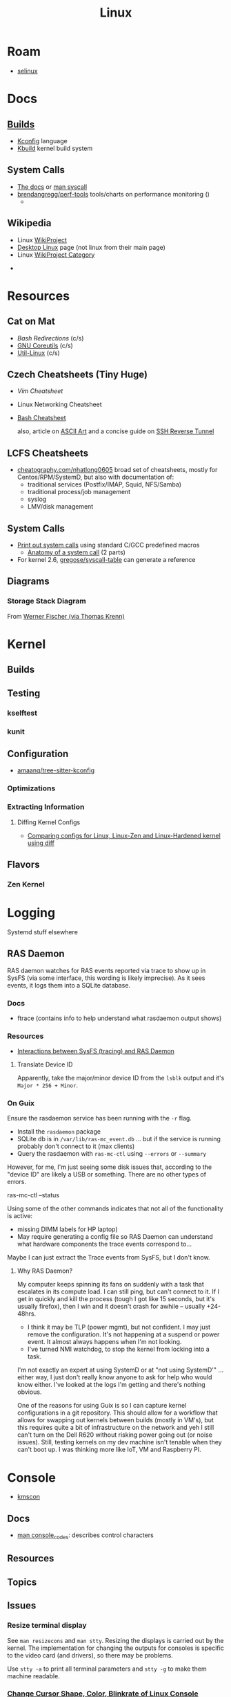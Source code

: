 :PROPERTIES:
:ID:       bdae77b1-d9f0-4d3a-a2fb-2ecdab5fd531
:END:
#+title: Linux

* Roam
+ [[id:90c681e3-7748-4039-abf1-69755e14c918][selinux]]

* Docs

** [[https://www.kernel.org/doc/html/latest/kbuild/index.html][Builds]]
+ [[https://www.kernel.org/doc/html/latest/kbuild/kconfig-language.html][Kconfig]] language
+ [[https://www.kernel.org/doc/html/latest/kbuild/index.html][Kbuild]] kernel build system

** System Calls

+ [[https://linux-kernel-labs.github.io/refs/heads/master/lectures/syscalls.html][The docs]] or [[https://man7.org/linux/man-pages/man2/syscalls.2.html][man syscall]]
+ [[https://github.com/brendangregg/perf-tools][brendangregg/perf-tools]] tools/charts on performance monitoring ()
  -


** Wikipedia
+ Linux [[https://en.wikipedia.org/wiki/Category:WikiProject_Linux][WikiProject]]
+ [[https://en.wikipedia.org/wiki/Wikipedia:WikiProject_Desktop_Linux][Desktop Linux]] page (not linux from their main page)
+ Linux [[https://en.wikipedia.org/wiki/Wikipedia:WikiProject_Linux][WikiProject Category]]


+

* Resources

** Cat on Mat

+ [[Bash Redirections][Bash  Redirections]] (c/s)
+ [[https://catonmat.net/gnu-coreutils-cheat-sheet][GNU Coreutils]] (c/s)
+ [[https://catonmat.net/util-linux-cheat-sheet][Util-Linux]] (c/s)

** Czech Cheatsheets (Tiny Huge)

+ [[Vim Cheatsheet]]
+ Linux Networking Cheatsheet
+ [[https://bruxy.regnet.cz/web/linux/EN/bash-cheat-sheet/][Bash Cheatsheet]]

  also, article on [[https://bruxy.regnet.cz/web/linux/EN/linux-demoscene/][ASCII Art]] and a concise guide on
  [[https://bruxy.regnet.cz/web/linux/EN/ssh-bastion/][SSH Reverse Tunnel]]

** LCFS Cheatsheets
+ [[https://cheatography.com/nhatlong0605/][cheatography.com/nhatlong0605]] broad set of cheatsheets, mostly for
  Centos/RPM/SystemD, but also with documentation of:
  - traditional services (Postfix/IMAP, Squid, NFS/Samba)
  - traditional process/job management
  - syslog
  - LMV/disk management

** System Calls

+ [[https://unix.stackexchange.com/questions/421750/where-do-you-find-the-syscall-table-for-linux][Print out system calls]] using standard C/GCC predefined macros
  - [[https://lwn.net/Articles/604287/][Anatomy of a system call]] (2 parts)
+ For kernel 2.6, [[https://github.com/gregose/syscall-table][gregose/syscall-table]] can generate a reference

** Diagrams

*** Storage Stack Diagram

From [[https://www.thomas-krenn.com/en/wiki/Linux_Storage_Stack_Diagram#Diagram_for_Linux_Kernel_6.2][Werner Fischer (via Thomas Krenn)]]

#+ATTR_HTML: :style width:800px;
[[file:img/linux-storage-stack-diagram.svg]]

* Kernel

** Builds

** Testing
*** kselftest
*** kunit
** Configuration
+ [[https://github.com/amaanq/tree-sitter-kconfig][amaanq/tree-sitter-kconfig]]

*** Optimizations

*** Extracting Information

**** Diffing Kernel Configs
+ [[https://www.youtube.com/watch?v=d9e5rI-OCWU][Comparing configs for Linux, Linux-Zen and Linux-Hardened kernel using diff]]

** Flavors

*** Zen Kernel

* Logging

Systemd stuff elsewhere

** RAS Daemon

RAS daemon watches for RAS events reported via trace to show up in SysFS (via
some interface, this wording is likely imprecise). As it sees events, it logs
them into a SQLite database.

*** Docs
+ ftrace (contains info to help understand what rasdaemon output shows)

*** Resources

+ [[https://unix.stackexchange.com/a/751301][Interactions between SysFS (tracing) and RAS Daemon]]

**** Translate Device ID

Apparently, take the major/minor device ID from the =lsblk= output and it's
=Major * 256 + Minor=.

*** On Guix

Ensure the rasdaemon service has been running with the =-r= flag.

+ Install the =rasdaemon= package
+ SQLite db is in =/var/lib/ras-mc_event.db= ... but if the service is running
  probably don't connect to it (max clients)
+ Query the rasdaemon with =ras-mc-ctl= using =--errors= or =--summary=

However, for me, I'm just seeing some disk issues that, according to the "device
ID" are likely a USB or something. There are no other types of errors.

#+begin_example shell
ras-mc-ctl --status

# .ras-mc-ctl-real: drivers not loaded
#+end_example

Using some of the other commands indicates that not all of the functionality is
active:

+ missing DIMM labels for HP laptop)
+ May require generating a config file so RAS Daemon can understand what
  hardware components the trace events correspond to...

Maybe I can just extract the Trace events from SysFS, but I don't know.

**** Why RAS Daemon?

My computer keeps spinning its fans on suddenly with a task that escalates in
its compute load. I can still ping, but can't connect to it. If I get in quickly
and kill the process (tough I got like 15 seconds, but it's usually firefox),
then I win and it doesn't crash for awhile -- usually +24-48hrs.

+ I think it may be TLP (power mgmt), but not confident. I may just remove the
  configuration. It's not happening at a suspend or power event. It almost
  always happens when I'm not looking.
+ I've turned NMI watchdog, to stop the kernel from locking into a task.

I'm not exactly an expert at using SystemD or at "not using SystemD'" ... either
way, I just don't really know anyone to ask for help who would know either. I've
looked at the logs I'm getting and there's nothing obvious.

One of the reasons for using Guix is so I can capture kernel configurations in a
git repository. This should allow for a workflow that allows for swapping out
kernels between builds (mostly in VM's), but this requires quite a bit of
infrastructure on the network and yeh I still can't turn on the Dell R620
without risking power going out (or noise issues). Still, testing kernels on my
dev machine isn't tenable when they can't boot up. I was thinking more like IoT,
VM and Raspberry PI.

* Console

+ [[id:e2acb6f6-8279-4500-b423-659ce89ecbb0][kmscon]]

** Docs
+ [[https://man.archlinux.org/man/console_codes.4][man console_codes]]: describes control characters
** Resources

** Topics

** Issues

*** Resize terminal display

See =man resizecons= and =man stty=. Resizing the displays is carried out by the
kernel. The implementation for changing the outputs for consoles is specific to
the video card (and drivers), so there may be problems.

Use =stty -a= to print all terminal parameters and =stty -g= to make them
machine readable.

*** [[https://gist.github.com/anonymous/8f1e6c22b5213faf8170dcfc2b0f5b93][Change Cursor Shape, Color, Blinkrate of Linux Console]]

Pretty comprehensive cursor script from anonymous here.

*** Rotate display orientation

**** Grub:

[[Rotate console on startup (Debian)][Rotate console on startup (Debian)]]

**** Systemd Boot

+ [[https://community.clearlinux.org/t/how-to-rotate-the-console/1830/8][How to rotate the console]]

Set =fbcon=rotate=N= or =fbcon=rotate_all=N= in kernel parameters. for systemd
boot, this is in =/boot/efi/loader/entries/*.conf=

For a boot, edit this kernal parameter in the systemd menus

For a session:

+ rotate one vty :: sudo bash -c "echo -e '0' > /sys/class/graphics/fbcon/rotate";
+ rotate all vty's :: sudo bash -c "echo -e '0' > /sys/class/graphics/fbcon/rotate_all"

* Subsystems

+ [[https://docs.kernel.org/subsystem-apis.html][Docs]] for Linux Subsystem API

There are 5 core subsystems ([[https://eng.libretexts.org/Bookshelves/Computer_Science/Operating_Systems/Linux_-_The_Penguin_Marches_On_(McClanahan)/06%3A_Kernel_Module_Management/1.03%3A_Linux_Kernel_Subsystem][source]]), but system functions usually involve
several of them.

** Process Scheduler

** Memory Management Unit (MMU)
+ zwap/zram go here

** Virtual File System (VFS)

** Networking Unit =netdev=

*** Seccomp

+ [[github:rust-vmm/seccompiler][rust-vmm/seccompiler]] probably the best resource to single-handedly explain
  this process.
  - [[https://github.com/rust-vmm/seccompiler#seccomp-best-practices][Seccomp best practices]]
+ [[https://stackoverflow.com/questions/65153051/install-seccomp-filter-in-child][Install seccomp filter into child process]]
  - inject the seccomp filter into a child process (from Go), but not the parent
+ [[https://www3.cs.stonybrook.edu/~sghavamnia/confine/stepbystep.html][Confine can profile applications]] and generate seccomp filters
+ [[https://blog.gitguardian.com/securing-containers-with-seccomp-part-1/][Securiing Containers with Seccomp]]
  - part 2: [[https://blog.gitguardian.com/securing-containers-with-seccomp-part-2/][configuring github actions to automate]]

** Inter-Process Communication (IPC) Unit

** udev
+ what subsystem?
+ [[https://opensource.com/article/18/11/udev][Intro to scripting udev]]

* Topics

** Advice

*** Don't Learn Linux Wrong

Note that =~= shell expansion doesn't work [in xkb tools]. When something deviates from
expected behavior, figuring this out is obvious despite being ignorant of "first
principles"... but when as of yet you have no expections, it's quite a bit
harder to form any at all. This also makes it difficult to form memories with
any consistency, thus impacting the total "statistical confidence" your brain
experiences when it does "brain things" in the future. If other things are
confusing you, that will definitely add another dimension to convolute your
perpexity.

It's important to be corrected earlier on. Otherwise, you don't learn too good
and bad habits/assumptions become more deeply engrained. Being corrected doesn't
happen much in isolation. Find an expert/usergroup.

** Kernel Bisection

Today I Learned...

The Chromium project has a "[[https://chromium.googlesource.com/chromiumos/manifest/+/refs/heads/main/_kernel_upstream.xml][kernel bisection branch]]" ... What is that?
[[https://wiki.ubuntu.com/Kernel/KernelBisection][According to Ubuntu]], it's probably painful for someone who's not a kernel
developer and/or lacks build automation ...

... well nevermind. it's probably not that bad if the bisection actually returns
results and/or you don't have [[https://www.youtube.com/watch?v=HmZnhe1zvzU&t=1256s][Kernel Patch Reviewer problems]].
** Security

*** PAM: Pluggable Auth Modules

+ [[https://gitlab.com/cwrap/pam_wrapper][pam_wrapper]] test PAM modules during development
+ [[https://xeiaso.net/talks/rustconf-2022-sheer-terror-pam/][The Sheer Terror of PAM]]

*** LSM: Linux Security Modules

**** Yama: Becoming Mindful
See here and here: [[https://utcc.utoronto.ca/~cks/space/blog/linux/Ubuntu1204Symlinks][Ubuntu 12.04 and symbolic links in world-writeable sticky-bitted directories]]

*** MAC: Mandatory Access Control
+ TOMOYO Linux ([[https://wiki.archlinux.org/title/TOMOYO_Linux][archwiki]])

** swap/zswap/zram
+ comparison of [[https://gist.github.com/TBog/9b8b8dc4d77f535c3ebf7bbdc9389cfe][configs for zswap/zram]]

** Networking

*** VRFs and Namespaces

#+begin_quote
no default gateway for you
#+end_quote

+ [[https://www.cloudnull.io/2019/04/running-services-in-network-name-spaces-with-systemd/][Running local services in network namespaces with systemd]]
+ [[https://medium.com/techlog/diving-into-linux-networking-and-docker-bridge-veth-and-iptables-a05eb27b1e72][Deep dive into Linux Networking and Docker — Bridge, vETH and IPTables]]

**** Configurations for =veth= with =VRF=

From [[https://linux-blog.anracom.com/2018/01/05/fun-with-veth-devices-linux-bridges-and-vlans-in-unnamed-linux-network-namespaces-viii/][Fun with VRF Devices]], a series of 8+ blogs that are /unreasonably hard/ to
find on search engines.

[[/data/org/roam/topics/img/fun-with-veth-devices.gif]]

**** In Guix

Guix would define this in =network-link= in the =static-networking= record.

See [[https://guix.gnu.org/en/manual/devel/en/guix.html#Networking-Setup][Networking Setup]] and the Guile-Netlink library. The latter references
=veth=, =netns= and =vrf= in the API.

According to my insufficient understanding, for this to work with shepherd would
probably require a similar patthern as with systemd and firewalld. The services
need to be launched inside the =netns= and you may likely encounter similar Unix
domain socket limitations as with firewalld/dbus (maybe not, since Guix doesn't
use firewalld and thus there's no need to control the firewall through the dbus
socket). As for Shepherd, it could start processes running in another netns, but
if you hit a wall where you need a separate Shepherd instance (with it's own
socket), bridging that gap would require that communication occur as "one shot"
services from the =netns= shepherd to system's =pid 1= shepherd /and vice versa
if bidirectional/. One shepherd would need to write to the other's socket.

I don't really know though. There may be better ways to do this. Shepherd, being
written in scheme, would make multiple service managers /a bit/ easier to work
with ... This is an interesting possibility i've thought a little about, but as
for using it for netns, there are probably simpler ways (messaging to a second
dbus)

... not even sure if i've got the fundamentals correct here.

**** Apps in netns routing out a VPN

[[WireGuard in a separate Linux network namespace][Wiregard in a separate Linux Network Namespace]] covers

+ Applications connected directly to VPN
+ Launching apps with user priviledges

Doesn't cover [[https://github.com/firewalld/firewalld/issues/884][firewalld]] which apparently uses a dbus socket, not netns
aware. See [[https://github.com/firewalld/firewalld/issues/884][firewalld/firewalld #884]] and [[https://github.com/firewalld/firewalld/issues/904][#904]]

#+begin_quote
If you want firewalld to function inside a namespace you need to use both the
daemon firewalld and the CLI firewall-cmd inside that namespace. You could run a
firewalld daemon per a namespace. This is what the firewalld testsuite does to
allow parallel test execution.

The testsuite uses an abstract unix domain socket (which IS namespace aware) in
order to run multiple firewalld and dbus-daemon instances. You could use a
similar strategy to run the daemon inside your namespace.
#+end_quote

And [[https://github.com/firewalld/firewalld/blob/11f997f04fd62c1852f6c381241c089d59ab72bd/src/tests/functions.at#L151-L154][this snippet]] describes that

#+begin_src sh
dnl create a namespace and dbus-daemon
m4_ifdef([TESTING_INTEGRATION], [], [
             m4_define([CURRENT_DBUS_ADDRESS], [unix:abstract=firewalld-testsuite-dbus-system-socket-${at_group_normalized}])
         ])
#+end_src


*** Socket Stats =ss -s=

Type

|-------+-----|
| -s    | -a  |
|-------+-----|
| stats | all |
|-------+-----|

Network

|-----+-----+--------+-----+-----+-----+-----+------|
| -t  | -u  | -l     | -b  |  -4 |  -6 | -w  | -u   |
|-----+-----+--------+-----+-----+-----+-----+------|
| tcp | udp | listen | bpf | ip4 | ip6 | raw | unix |
|-----+-----+--------+-----+-----+-----+-----+------|

Context

|-------+--------------+-----------+---------+--------+----------|
| -Z    | -z           | -N        | -p      | -T     | --cgroup |
|-------+--------------+-----------+---------+--------+----------|
| secon | sock context | namespace | process | thread | cgroup   |
|-------+--------------+-----------+---------+--------+----------|

** Init Systems

*** Runit

+ [[http://smarden.org/runit/][Runit]]

* ELF ABI

Extensible/Linkable Format

** Docs
+ FreeBSD Handbook: [[https://web.archive.org/web/20130506160632/http://www.freebsd.org/doc/en_US.ISO8859-1/books/handbook/binary-formats.html][Binary Formats]]
+ [[https://www.technovelty.org/linux/shared-libraries-and-execute-permissions.html][Shared libraries and execute permissions]]

*** Fasterthanli.me
+ [[https://fasterthanli.me/series/making-our-own-executable-packer][Making our own executable packer]] (18-part series on Linux executables)
+ [[https://fasterthanli.me/series/reading-files-the-hard-way][Reading files the hard way]] (not your averge *.exe)

[[https://github.com/gco/xee/blob/4fa3a6d609dd72b8493e52a68f316f7a02903276/XeePhotoshopLoader.m#L108-L136][Some comments are gold]]

** Resources

** Topics
*** PIE and RELRO

+ [[https://www.redhat.com/en/blog/hardening-elf-binaries-using-relocation-read-only-relro][Hardening ELF Binaries using Relocation Read-Only]]

*** ELF Structure

See =readelf= and =hexdump= org-babel output in [[id:cda3f6b5-af52-41a6-bbf3-c3b43c485cb2][Linux: basics of elf binaries]].

**** Video: [[https://www.youtube.com/watch?v=nC1U1LJQL8o&t=17s][In-Depth ELF]]

Format for executables, shared libraries and object files

  |----------+----------------|
  |          | Relevance      |
  |----------+----------------|
  | Segments | Only runtime   |
  | Sections | Only link-time |
  |----------+----------------|

Can contain 0+ segments and sections (two completely different concepts)

+ these in turn specify: Memory address + Length
+ some segments can have zero length
+ segments and sections can overlap

A simple statically linked ELF contains 2 main segments to load into RAM:

+ Data Segment: initialized globals (and other initialized data), which leaves
  room to grow.
+ Code Segment: contains the code's instructions, followed by the entry-point
  address.

An ELF with a dynamically linked object does much of the same, but

+ The main ELF has segments pointing to the *.so ELF file, which has its own
  data/code segments.
+ At runtime, the dynamic linking needs to adjust addresses into which the *.so
  ELF's data/code is loaded. This can be adjusted with position independent
  code.

A C-struct defines the =E_IDENT= header section with the magic number
=0x7F454c46=. The next two bytes define the platform (32/64-bit) and whether the
file is encoded as little/big endian.

#+begin_example
00000000  7f 45 4c 46 02 01 01 00  00 00 00 00 00 00 00 00  |.ELF............|
#+end_example


**** [[https://linux-audit.com/elf-binaries-on-linux-understanding-and-analysis/][The 101 of ELF files on Linux: Understanding and Analysis]]

*** Loading Dynamic libs in linux
+ How =mmap= command maps regions of =*.so= files
+ How this shared memory is managed

**** PLT, GOT and Loading linked subroutines

[[https://newrustacean.com/show_notes/e031/][NewRustacean (31) FFI Deep Dive]]: the FFI issues in this podcast are
Rust-specific, but illuminate the translation layers quite a bit.

+ I had assumed that FFI was magic. The podcast cleared that up.
+ It turns out that your binding programs and libraries communicate by throwing
  data structures over the fence, but representations must exist on both ends,
  at least until GC (again... idk what i'm talking about really)

One problem that is (i think?) usually avoided, is technically possible and
can't be solved cleverly (at least not AFAIK): a stack frame that alternates or
interleaves calls to the FFI with the calling program's routines (really the
scripting language's VM).

+ The C/C++ code shouldn't be calling back to the scripting language, but may
  have objects with pointers which it doesn't provide an interface to serialize
  to the calling program. 
+ Dynamic libraries in scripting languages +can't be easily linked at the
  process start time+ are expected to load lazily. An ELF file will +describe+
  name the interfaces it expects to link to ... but the caller can't know about
  the dynamic lib structure it hasn't linked in yet. See [[https://blog.k3170makan.com/2018/11/introduction-to-elf-format-part-vii.html][Intro to ELF Format
  (part 7)]]
+ If you build native, the performance gains are more than you would
  expect. Streamlining how the CPU/kernel divvy up work suffers when you can't
  know the result/structure/timing of program data/instructions. In the above
  article (and in general), it's still not clear to me how dynamic linking
  arranges is linked instructions in program memory (or whether it matters if
  related subroutines are chunked... probably not).


*** Reverse Engineering

*** Linking

* Unix
:PROPERTIES:
:ID:       bdae77b1-d9f0-4d3a-a2fb-2ecdab5fdcba
:END:

** Docs

** Resources


** Topics


*** Man Pages

|---+--------------------------------------------------------------------------------------------|
| 1 | Executable programs or shell commands                                                      |
| 2 | System calls (functions provided by the kernel)                                            |
| 3 | Library calls (functions within program libraries)                                         |
| 4 | Special files (usually found in /dev)                                                      |
| 5 | File formats and conventions, e.g. /etc/passwd                                             |
| 6 | Games                                                                                      |
| 7 | Miscellaneous (including  macro  packages/conventions), e.g.man(7), groff(7), man-pages(7) |
| 8 | System administration commands (usually only for root)                                     |
| 9 | Kernel routines [Non standard]                                                             |
|---+--------------------------------------------------------------------------------------------|

*** Processes

+ man daemon [3|7] :: unix definition & history of daemons
+ man unistd.h :: standard symbolic constants and types
+ man signal 7 :: Unix signals

Macros in C expanding into integers that do not map to any function

+ SIG_DFL :: default signal handling
+ SIG_IGN :: ignore signal. The =SIG_IGN= is in the null space, since it maps
  any signal to no transformation.

*** Signals

#+begin_src sh :results output raw
kill -l | rev | cut -f1,3,5,7,9 -d'' | rev
# kill -l | sed -e 's/0)/0)\n/'
# hmmmm
#+end_src

*** Services

**** Background

+ nohup :: make processes immune to =HUP= signal

***** [[https://en.cppreference.com/w/c/program/SIG_strategies][double fork technique]]

+ Fork & return PID, ensure success
+ setsid() :: Set new session ID, ensure success
+ Remap =SIGCHLD= and =SIGHUP= to =SIG_IGN= to clip signals between parent/child
+ Fork again & return pid. Exit parent with success/failure (or handle error)
+ Set =umask= and =PWD=.
+ Close file descriptors & clean up.

*** IPC/Sockets/Signals
+ [[https://opensource.com/article/19/4/interprocess-communication-linux-networking][IPC in Linux: Sockets & Signals]]
+ Linux fuser command
+ Socket Forwarding Over SSH
  - from [[https://medium.com/@dperny/forwarding-the-docker-socket-over-ssh-e6567cfab160][Forwarding Docker Socket via SSH Tunnel]]
  - also: [[https://blog.ruanbekker.com/blog/2018/04/30/forwarding-the-docker-socket-via-a-ssh-tunnel-to-execute-docker-commands-locally/][forwarding docker socket (to exec docker cmd locally)]]
  - Since [[https://lwn.net/Articles/609321/][OpenSSH 6.7]]
+ [[https://www.baeldung.com/linux/communicate-with-unix-sockets][IPC with unix sockets (baeldung)]]

**** Comparison

+ [[https://news.ycombinator.com/item?id=6739374][ØMQ vs Sockets]] (hacker news)

**** Learning


MPV may be a good way to learn about sockets and IPC on host or over the network

***** Workflow

Run =top=, hit =o= and type =COMMAND=$command= to follow the status of
processes, so you don't have to repeatedly run =ps aux= or =pgrep=. The =o=
filters are case sensitive. =htop= includes the descendents by default.

**** Remoting
+ ZeroTier/Yggdrasil
  - or Meshnet or Tor
+ VPN over SSH
+ Proxy Server or Reverse Proxy
+ SSH-D + Bind + Socks
  - One way to avoid agent forwarding

**** Send to socket
See [[https://www.man7.org/linux/man-pages/man2/send.2.html][man send]] for info on send, sendto, sendmsg


**** Socat Tunnelling
+ [[https://www.cyberciti.biz/faq/linux-unix-tcp-port-forwarding/][SOcket CAT]]
+ Tunneling w/ =socat= is an option (to avoid SSH agent forwarding)

From [[https://blog.travismclarke.com/post/socat-tutorial/][Socat Cheatsheet]]

#+begin_example shell
# Server
socat TCP-LISTEN:54321\
,reuseaddr\
,fork \
TCP:remote.server.com:22

# Client
ssh root@localhost -p 54321
#+end_example

**** Dante/Stunnel

+ [[https://hamy.io/post/0014/setting-up-an-encrypted-socks-proxy-using-dante-and-stunnel/][Setting up an encrypted SOCKS proxy using Dante and stunnel]]
+ [[https://hamy.io/post/0011/how-to-run-stunnel-on-your-android-device/][Stunnel on android devices]]

* Misc

** Literature

*** [[https://en.wikipedia.org/wiki/Cupid_and_Psyche][Love & Psyche]] - Apuleius

+ Originially from [[https://en.wikipedia.org/wiki/Cupid_and_Psyche][The Golden Ass]]
+ [[https://www.classics.ox.ac.uk/love-and-soul-apuleius-tale-cupid-and-psyche-european-culture-1600][Cupid & Psyche's influence]] on European narrative structures (narremes)
